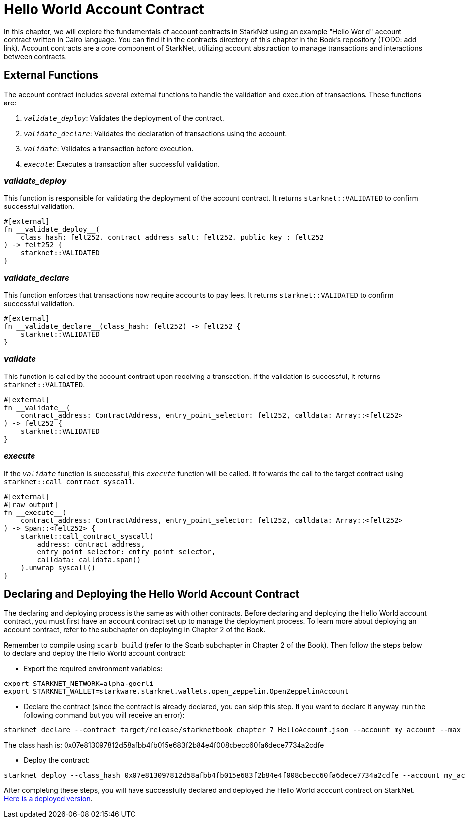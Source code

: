 = Hello World Account Contract

In this chapter, we will explore the fundamentals of account contracts in StarkNet using an example "Hello World" account contract written in Cairo language. You can find it in the contracts directory of this chapter in the Book's repository (TODO: add link). Account contracts are a core component of StarkNet, utilizing account abstraction to manage transactions and interactions between contracts.

== External Functions

The account contract includes several external functions to handle the validation and execution of transactions. These functions are:

1. `__validate_deploy__`: Validates the deployment of the contract.
2. `__validate_declare__`: Validates the declaration of transactions using the account.
3. `__validate__`: Validates a transaction before execution.
4. `__execute__`: Executes a transaction after successful validation.

=== __validate_deploy__

This function is responsible for validating the deployment of the account contract. It returns `starknet::VALIDATED` to confirm successful validation.

[source,cairo]
----
#[external]
fn __validate_deploy__(
    class_hash: felt252, contract_address_salt: felt252, public_key_: felt252
) -> felt252 {
    starknet::VALIDATED
}
----

=== __validate_declare__

This function enforces that transactions now require accounts to pay fees. It returns `starknet::VALIDATED` to confirm successful validation.

[source,cairo]
----
#[external]
fn __validate_declare__(class_hash: felt252) -> felt252 {
    starknet::VALIDATED
}
----

=== __validate__

This function is called by the account contract upon receiving a transaction. If the validation is successful, it returns `starknet::VALIDATED`.

[source,cairo]
----
#[external]
fn __validate__(
    contract_address: ContractAddress, entry_point_selector: felt252, calldata: Array::<felt252>
) -> felt252 {
    starknet::VALIDATED
}
----

=== __execute__

If the `__validate__` function is successful, this `__execute__` function will be called. It forwards the call to the target contract using `starknet::call_contract_syscall`.

[source,cairo]
----
#[external]
#[raw_output]
fn __execute__(
    contract_address: ContractAddress, entry_point_selector: felt252, calldata: Array::<felt252>
) -> Span::<felt252> {
    starknet::call_contract_syscall(
        address: contract_address,
        entry_point_selector: entry_point_selector,
        calldata: calldata.span()
    ).unwrap_syscall()
}
----

== Declaring and Deploying the Hello World Account Contract

The declaring and deploying process is the same as with other contracts. Before declaring and deploying the Hello World account contract, you must first have an account contract set up to manage the deployment process. To learn more about deploying an account contract, refer to the subchapter on deploying in Chapter 2 of the Book.

Remember to compile using `scarb build` (refer to the Scarb subchapter in Chapter 2 of the Book). Then follow the steps below to declare and deploy the Hello World account contract:

* Export the required environment variables:

[source,bash]
----
export STARKNET_NETWORK=alpha-goerli
export STARKNET_WALLET=starkware.starknet.wallets.open_zeppelin.OpenZeppelinAccount
----

* Declare the contract (since the contract is already declared, you can skip this step. If you want to declare it anyway, run the following command but you will receive an error):

[source,bash]
----
starknet declare --contract target/release/starknetbook_chapter_7_HelloAccount.json --account my_account --max_fee 100000000000000000
----

The class hash is: 0x07e813097812d58afbb4fb015e683f2b84e4f008cbecc60fa6dece7734a2cdfe

* Deploy the contract:

[source,bash]
----
starknet deploy --class_hash 0x07e813097812d58afbb4fb015e683f2b84e4f008cbecc60fa6dece7734a2cdfe --account my_account --max_fee 100000000000000000
----

After completing these steps, you will have successfully declared and deployed the Hello World account contract on StarkNet. https://testnet.starkscan.co/contract/0x01e6d7698ca76788c8f9c1091ec3d6d3f7167a9effe520402d832ca9894eba4a#overview[Here is a deployed version].
